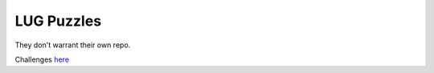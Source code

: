 LUG Puzzles
-----------

They don't warrant their own repo. 

Challenges `here <https://gist.github.com/ElijahCaine/f861c5b8b16a36424f9e#file-lug_channel_puzzles_one-rst>`_
